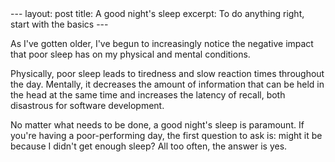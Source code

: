 #+OPTIONS: toc:nil num:nil

#+BEGIN_HTML
---
layout: post
title: A good night's sleep
excerpt: To do anything right, start with the basics
---
#+END_HTML

As I've gotten older, I've begun to increasingly notice the negative impact that poor sleep has on my physical and mental conditions.

Physically, poor sleep leads to tiredness and slow reaction times throughout the day. Mentally, it decreases the amount of information that can be held in the head at the same time and increases the latency of recall, both disastrous for software development.

No matter what needs to be done, a good night's sleep is paramount. If you're having a poor-performing day, the first question to ask is: might it be because I didn't get enough sleep? All too often, the answer is yes.
